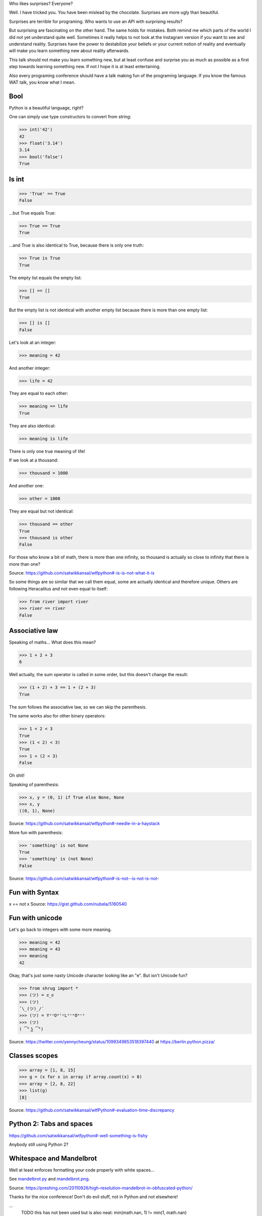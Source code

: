 Who likes surprises?
Everyone?

Well. I have tricked you. You have been mislead by the chocolate. Surprises are more ugly than
beautiful.

Surprises are terrible for programing. Who wants to use an API with surprising
results?

But surprising are fascinating on the other hand. The same holds for mistakes.
Both remind me which parts of the world I did not yet understand quite well.
Sometimes it really helps to not look at the Instagram version if you want to
see and understand reality.
Surprises have the power to destabilize your beliefs or your current notion of
reality and eventually will make you learn something new about reality
afterwards.

This talk should not make you learn something new, but at least confuse and
surprise you as much as possible as a first step towards learning something
new. If not I hope it is at least entertaining.

Also every programing conference should have a talk making fun of the
programing language. If you know the famous WAT talk, you know what I mean.


Bool
====

Python is a beautiful language, right?

One can simply use type constructors to convert from string:

>>> int('42')
42
>>> float('3.14')
3.14
>>> bool('false')
True


Is int
======

>>> 'True' == True
False

...but True equals True:

>>> True == True
True

...and True is also identical to True, because there is only one truth:

>>> True is True
True

The empty list equals the empty list:

>>> [] == []
True

But the empty list is not identical with another empty list because there is
more than one empty list:

>>> [] is []
False

Let's look at an integer:

>>> meaning = 42

And another integer:

>>> life = 42

They are equal to each other:

>>> meaning == life
True

They are also identical:

>>> meaning is life

There is only one true meaning of life!

If we look at a thousand:

>>> thousand = 1000

And another one:

>>> other = 1000

They are equal but not identical:

>>> thousand == other
True
>>> thousand is other
False

For those who know a bit of math, there is more than one infinity, so thousand
is actually so close to infinity that there is more than one?

Source: https://github.com/satwikkansal/wtfpython#-is-is-not-what-it-is

So some things are so similar that we call them equal, some are actually
identical and therefore unique. Others are following Heracalitus and not even
equal to itself:

>>> from river import river
>>> river == river
False


Associative law
===============

Speaking of maths...  What does this mean?

>>> 1 + 2 + 3
6

Well actually, the sum operator is called in some order, but this doesn't
change the result:

>>> (1 + 2) + 3 == 1 + (2 + 3)
True

The sum follows the associative law, so we can skip the parenthesis.

The same works also for other binary operators:

>>> 1 < 2 < 3
True
>>> (1 < 2) < 3)
True
>>> 1 < (2 < 3)
False

Oh shit!

Speaking of parenthesis:

>>> x, y = (0, 1) if True else None, None
>>> x, y
((0, 1), None)

Source: https://github.com/satwikkansal/wtfpython#-needle-in-a-haystack

More fun with parenthesis:

>>> 'something' is not None
True
>>> 'something' is (not None)
False

Source: https://github.com/satwikkansal/wtfpython#-is-not--is-not-is-not-


Fun with Syntax
===============

x == not x
Source: https://gist.github.com/nubela/5160540


Fun with unicode
================

Let's go back to integers with some more meaning.

>>> meaning = 42
>>> mеaning = 43
>>> meaning
42

Okay, that's just some nasty Unicode character looking like an "e". But isn't
Unicode fun?

>>> from shrug import *
>>> (ツ) = ಠ_ಠ
>>> (ツ)
¯\_(ツ)_/¯
>>> (ツ) = YᵒᵘOᶰˡʸLᶤᵛᵉOᶰᶜᵉ
>>> (ツ)
( ͡° ͜ʖ ͡°)

Source: https://twitter.com/yennycheung/status/1099349853518397440 at https://berlin.python.pizza/


Classes scopes
==============

>>> array = [1, 8, 15]
>>> g = (x for x in array if array.count(x) > 0)
>>> array = [2, 8, 22]
>>> list(g)
[8]

Source: https://github.com/satwikkansal/wtfPython#-evaluation-time-discrepancy

Python 2: Tabs and spaces
=========================

https://github.com/satwikkansal/wtfpython#-well-something-is-fishy

Anybody still using Python 2?


Whitespace and Mandelbrot
=========================

Well at least enforces formatting your code properly with white spaces...

See `mandelbrot.py <mandelbrot.py>`_ and `mandelbrot.png <mandelbrot.png>`_.

Source: https://preshing.com/20110926/high-resolution-mandelbrot-in-obfuscated-python/


Thanks for the nice conference! Don't do evil stuff, not in Python and not elsewhere!


...
    TODO this has not been used but is also neat:
    min(math.nan, 1) != min(1, math.nan)

